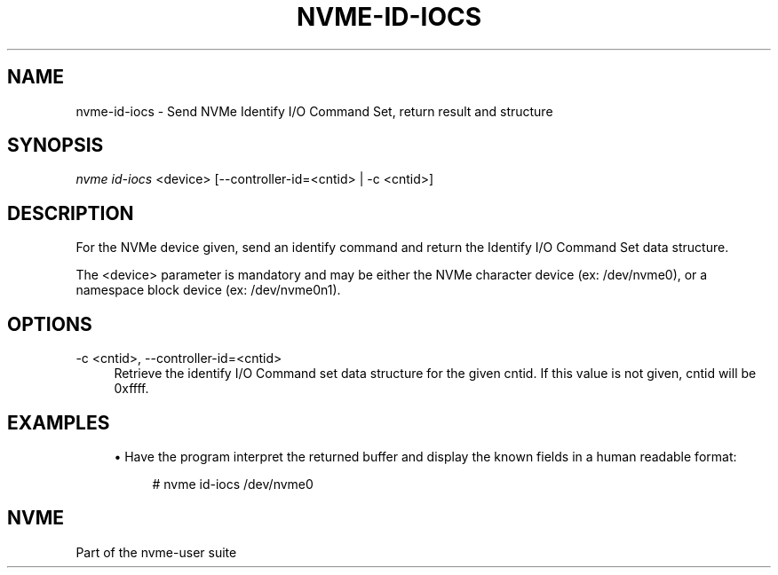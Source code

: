 '\" t
.\"     Title: nvme-id-iocs
.\"    Author: [FIXME: author] [see http://www.docbook.org/tdg5/en/html/author]
.\" Generator: DocBook XSL Stylesheets vsnapshot <http://docbook.sf.net/>
.\"      Date: 05/06/2020
.\"    Manual: NVMe Manual
.\"    Source: NVMe
.\"  Language: English
.\"
.TH "NVME\-ID\-IOCS" "1" "05/06/2020" "NVMe" "NVMe Manual"
.\" -----------------------------------------------------------------
.\" * Define some portability stuff
.\" -----------------------------------------------------------------
.\" ~~~~~~~~~~~~~~~~~~~~~~~~~~~~~~~~~~~~~~~~~~~~~~~~~~~~~~~~~~~~~~~~~
.\" http://bugs.debian.org/507673
.\" http://lists.gnu.org/archive/html/groff/2009-02/msg00013.html
.\" ~~~~~~~~~~~~~~~~~~~~~~~~~~~~~~~~~~~~~~~~~~~~~~~~~~~~~~~~~~~~~~~~~
.ie \n(.g .ds Aq \(aq
.el       .ds Aq '
.\" -----------------------------------------------------------------
.\" * set default formatting
.\" -----------------------------------------------------------------
.\" disable hyphenation
.nh
.\" disable justification (adjust text to left margin only)
.ad l
.\" -----------------------------------------------------------------
.\" * MAIN CONTENT STARTS HERE *
.\" -----------------------------------------------------------------
.SH "NAME"
nvme-id-iocs \- Send NVMe Identify I/O Command Set, return result and structure
.SH "SYNOPSIS"
.sp
.nf
\fInvme id\-iocs\fR <device> [\-\-controller\-id=<cntid> | \-c <cntid>]
.fi
.SH "DESCRIPTION"
.sp
For the NVMe device given, send an identify command and return the Identify I/O Command Set data structure\&.
.sp
The <device> parameter is mandatory and may be either the NVMe character device (ex: /dev/nvme0), or a namespace block device (ex: /dev/nvme0n1)\&.
.SH "OPTIONS"
.PP
\-c <cntid>, \-\-controller\-id=<cntid>
.RS 4
Retrieve the identify I/O Command set data structure for the given cntid\&. If this value is not given, cntid will be 0xffff\&.
.RE
.SH "EXAMPLES"
.sp
.RS 4
.ie n \{\
\h'-04'\(bu\h'+03'\c
.\}
.el \{\
.sp -1
.IP \(bu 2.3
.\}
Have the program interpret the returned buffer and display the known fields in a human readable format:
.sp
.if n \{\
.RS 4
.\}
.nf
# nvme id\-iocs /dev/nvme0
.fi
.if n \{\
.RE
.\}
.RE
.SH "NVME"
.sp
Part of the nvme\-user suite
